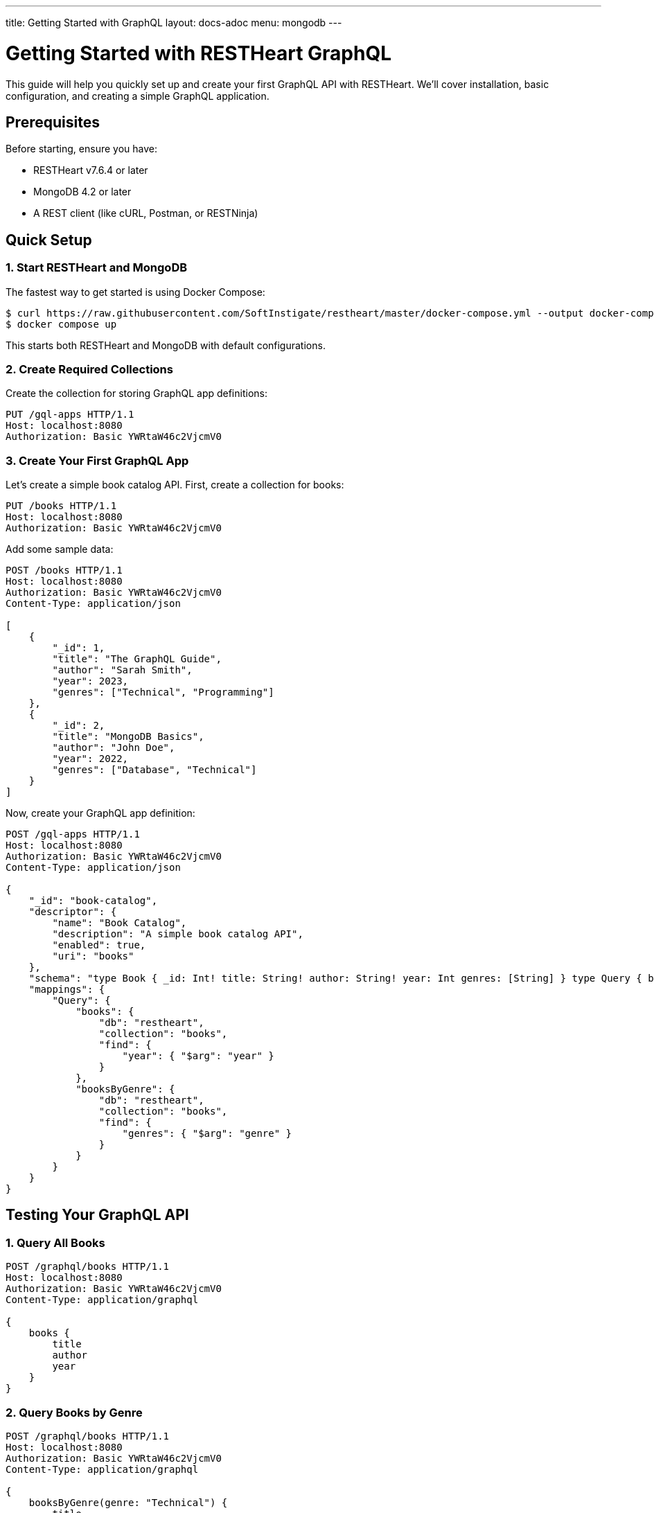 ---
title: Getting Started with GraphQL
layout: docs-adoc
menu: mongodb
---

= Getting Started with RESTHeart GraphQL

This guide will help you quickly set up and create your first GraphQL API with RESTHeart. We'll cover installation, basic configuration, and creating a simple GraphQL application.

== Prerequisites

Before starting, ensure you have:

* RESTHeart v7.6.4 or later
* MongoDB 4.2 or later
* A REST client (like cURL, Postman, or RESTNinja)

== Quick Setup

=== 1. Start RESTHeart and MongoDB

The fastest way to get started is using Docker Compose:

[source,bash]
----
$ curl https://raw.githubusercontent.com/SoftInstigate/restheart/master/docker-compose.yml --output docker-compose.yml
$ docker compose up
----

This starts both RESTHeart and MongoDB with default configurations.

=== 2. Create Required Collections

Create the collection for storing GraphQL app definitions:

[source,http]
----
PUT /gql-apps HTTP/1.1
Host: localhost:8080
Authorization: Basic YWRtaW46c2VjcmV0
----

=== 3. Create Your First GraphQL App

Let's create a simple book catalog API. First, create a collection for books:

[source,http]
----
PUT /books HTTP/1.1
Host: localhost:8080
Authorization: Basic YWRtaW46c2VjcmV0
----

Add some sample data:

[source,http]
----
POST /books HTTP/1.1
Host: localhost:8080
Authorization: Basic YWRtaW46c2VjcmV0
Content-Type: application/json

[
    {
        "_id": 1,
        "title": "The GraphQL Guide",
        "author": "Sarah Smith",
        "year": 2023,
        "genres": ["Technical", "Programming"]
    },
    {
        "_id": 2,
        "title": "MongoDB Basics",
        "author": "John Doe",
        "year": 2022,
        "genres": ["Database", "Technical"]
    }
]
----

Now, create your GraphQL app definition:

[source,http]
----
POST /gql-apps HTTP/1.1
Host: localhost:8080
Authorization: Basic YWRtaW46c2VjcmV0
Content-Type: application/json

{
    "_id": "book-catalog",
    "descriptor": {
        "name": "Book Catalog",
        "description": "A simple book catalog API",
        "enabled": true,
        "uri": "books"
    },
    "schema": "type Book { _id: Int! title: String! author: String! year: Int genres: [String] } type Query { books(year: Int): [Book] booksByGenre(genre: String!): [Book] }",
    "mappings": {
        "Query": {
            "books": {
                "db": "restheart",
                "collection": "books",
                "find": {
                    "year": { "$arg": "year" }
                }
            },
            "booksByGenre": {
                "db": "restheart",
                "collection": "books",
                "find": {
                    "genres": { "$arg": "genre" }
                }
            }
        }
    }
}
----

== Testing Your GraphQL API

=== 1. Query All Books

[source,http]
----
POST /graphql/books HTTP/1.1
Host: localhost:8080
Authorization: Basic YWRtaW46c2VjcmV0
Content-Type: application/graphql

{
    books {
        title
        author
        year
    }
}
----

=== 2. Query Books by Genre

[source,http]
----
POST /graphql/books HTTP/1.1
Host: localhost:8080
Authorization: Basic YWRtaW46c2VjcmV0
Content-Type: application/graphql

{
    booksByGenre(genre: "Technical") {
        title
        author
    }
}
----

== Understanding the Components

1. *GraphQL App Definition*:
   - `descriptor`: Metadata about your GraphQL API
   - `schema`: Your GraphQL schema in SDL format
   - `mappings`: Connects GraphQL types to MongoDB queries

2. *Schema*:
   - Defines available types (`Book`)
   - Specifies queries (`books`, `booksByGenre`)
   - Declares field types and requirements

3. *Mappings*:
   - Links queries to MongoDB collections
   - Handles query parameters using `$arg`
   - Supports complex MongoDB queries

== Next Steps

Now that you have your first GraphQL API running, you can:

1. Learn about link:/docs/mongodb-graphql/schema[Schema Design] for more complex APIs
2. Explore link:/docs/mongodb-graphql/mappings[MongoDB Mappings] for advanced queries
3. Try the link:/docs/mongodb-graphql/tutorial[Star Wars Tutorial] for a more complex example
4. Read about link:/docs/mongodb-graphql/optimization[Performance Optimization]

[.mt-4]
.Need More Examples?
****
[.text-center]
Check out our link:/docs/mongodb-graphql/complex-app-example[Complex App Example] for a full-featured GraphQL API!
****
